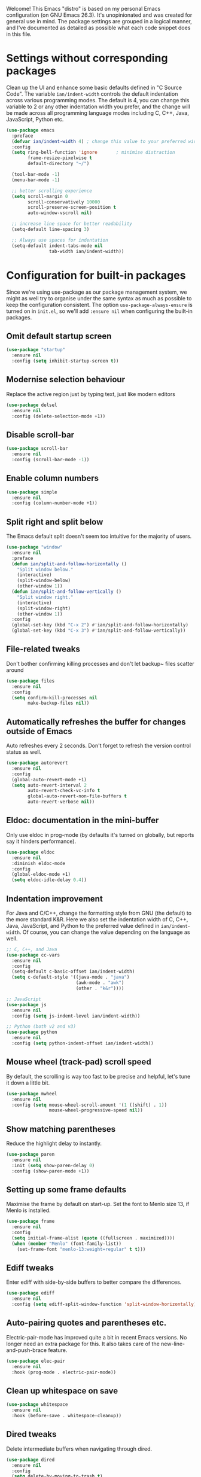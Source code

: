 Welcome! This Emacs "distro" is based on my personal Emacs configuration (on GNU Emacs 26.3). It's unopinionated and was created for general use in mind. The package settings are grouped in a logical manner, and I've documented as detailed as possible what each code snippet does in this file.
* Settings without corresponding packages
Clean up the UI and enhance some basic defaults defined in "C Source Code". The variable ~ian/indent-width~ controls the default indentation across various programming modes. The default is 4, you can change this variable to 2 or any other indentation width you prefer, and the change will be made across all programming language modes including C, C++, Java, JavaScript, Python etc.
#+BEGIN_SRC emacs-lisp
  (use-package emacs
    :preface
    (defvar ian/indent-width 4) ; change this value to your preferred width
    :config
    (setq ring-bell-function 'ignore       ; minimise distraction
          frame-resize-pixelwise t
          default-directory "~/")

    (tool-bar-mode -1)
    (menu-bar-mode -1)

    ;; better scrolling experience
    (setq scroll-margin 0
          scroll-conservatively 10000
          scroll-preserve-screen-position t
          auto-window-vscroll nil)

    ;; increase line space for better readability
    (setq-default line-spacing 3)

    ;; Always use spaces for indentation
    (setq-default indent-tabs-mode nil
                  tab-width ian/indent-width))
#+END_SRC
* Configuration for built-in packages
Since we're using use-package as our package management system, we might as well try to organise under the same syntax as much as possible to keep the configuration consistent. The option ~use-package-always-ensure~ is turned on in ~init.el~, so we'll add ~:ensure nil~ when configuring the built-in packages.
** Omit default startup screen
#+BEGIN_SRC emacs-lisp
  (use-package "startup"
    :ensure nil
    :config (setq inhibit-startup-screen t))
#+END_SRC
** Modernise selection behaviour
Replace the active region just by typing text, just like modern editors
#+BEGIN_SRC emacs-lisp
  (use-package delsel
    :ensure nil
    :config (delete-selection-mode +1))
#+END_SRC
** Disable scroll-bar
#+BEGIN_SRC emacs-lisp
  (use-package scroll-bar
    :ensure nil
    :config (scroll-bar-mode -1))
#+END_SRC
** Enable column numbers
#+BEGIN_SRC emacs-lisp
  (use-package simple
    :ensure nil
    :config (column-number-mode +1))
#+END_SRC
** Split right and split below
The Emacs default split doesn't seem too intuitive for the majority of users.
#+BEGIN_SRC emacs-lisp
  (use-package "window"
    :ensure nil
    :preface
    (defun ian/split-and-follow-horizontally ()
      "Split window below."
      (interactive)
      (split-window-below)
      (other-window 1))
    (defun ian/split-and-follow-vertically ()
      "Split window right."
      (interactive)
      (split-window-right)
      (other-window 1))
    :config
    (global-set-key (kbd "C-x 2") #'ian/split-and-follow-horizontally)
    (global-set-key (kbd "C-x 3") #'ian/split-and-follow-vertically))
#+END_SRC
** File-related tweaks
Don't bother confirming killing processes and don't let backup~ files scatter around
#+BEGIN_SRC emacs-lisp
  (use-package files
    :ensure nil
    :config
    (setq confirm-kill-processes nil
          make-backup-files nil))
#+END_SRC
** Automatically refreshes the buffer for changes outside of Emacs
Auto refreshes every 2 seconds. Don't forget to refresh the version control status as well.
#+BEGIN_SRC emacs-lisp
  (use-package autorevert
    :ensure nil
    :config
    (global-auto-revert-mode +1)
    (setq auto-revert-interval 2
          auto-revert-check-vc-info t
          global-auto-revert-non-file-buffers t
          auto-revert-verbose nil))
#+END_SRC
** Eldoc: documentation in the mini-buffer
Only use eldoc in prog-mode (by defaults it's turned on globally, but reports say it hinders performance).
#+BEGIN_SRC emacs-lisp
  (use-package eldoc
    :ensure nil
    :diminish eldoc-mode
    :config
    (global-eldoc-mode +1)
    (setq eldoc-idle-delay 0.4))
#+END_SRC
** Indentation improvement
For Java and C/C++, change the formatting style from GNU (the default) to the more standard K&R. Here we also set the indentation width of C, C++, Java, JavaScript, and Python to the preferred value defined in ~ian/indent-width~. Of course, you can change the value depending on the language as well.
#+BEGIN_SRC emacs-lisp
  ;; C, C++, and Java
  (use-package cc-vars
    :ensure nil
    :config
    (setq-default c-basic-offset ian/indent-width)
    (setq c-default-style '((java-mode . "java")
                            (awk-mode . "awk")
                            (other . "k&r"))))

  ;; JavaScript
  (use-package js
    :ensure nil
    :config (setq js-indent-level ian/indent-width))

  ;; Python (both v2 and v3)
  (use-package python
    :ensure nil
    :config (setq python-indent-offset ian/indent-width))
#+END_SRC
** Mouse wheel (track-pad) scroll speed
By default, the scrolling is way too fast to be precise and helpful, let's tune it down a little bit.
#+BEGIN_SRC emacs-lisp
  (use-package mwheel
    :ensure nil
    :config (setq mouse-wheel-scroll-amount '(1 ((shift) . 1))
                  mouse-wheel-progressive-speed nil))
#+END_SRC
** Show matching parentheses
Reduce the highlight delay to instantly.
#+BEGIN_SRC emacs-lisp
  (use-package paren
    :ensure nil
    :init (setq show-paren-delay 0)
    :config (show-paren-mode +1))
#+END_SRC
** Setting up some frame defaults
Maximise the frame by default on start-up. Set the font to Menlo size 13, if Menlo is installed.
#+BEGIN_SRC emacs-lisp
  (use-package frame
    :ensure nil
    :config
    (setq initial-frame-alist (quote ((fullscreen . maximized))))
    (when (member "Menlo" (font-family-list))
      (set-frame-font "menlo-13:weight=regular" t t)))
#+END_SRC
** Ediff tweaks
Enter ediff with side-by-side buffers to better compare the differences.
#+BEGIN_SRC emacs-lisp
  (use-package ediff
    :ensure nil
    :config (setq ediff-split-window-function 'split-window-horizontally))
#+END_SRC
** Auto-pairing quotes and parentheses etc.
Electric-pair-mode has improved quite a bit in recent Emacs versions. No longer need an extra package for this. It also takes care of the new-line-and-push-brace feature.
#+BEGIN_SRC emacs-lisp
  (use-package elec-pair
    :ensure nil
    :hook (prog-mode . electric-pair-mode))
#+END_SRC
** Clean up whitespace on save
#+BEGIN_SRC emacs-lisp
  (use-package whitespace
    :ensure nil
    :hook (before-save . whitespace-cleanup))
#+END_SRC
** Dired tweaks
Delete intermediate buffers when navigating through dired.
#+begin_src emacs-lisp
  (use-package dired
    :ensure nil
    :config
    (setq delete-by-moving-to-trash t)
    (eval-after-load "dired"
      #'(lambda ()
          (put 'dired-find-alternate-file 'disabled nil)
          (define-key dired-mode-map (kbd "RET") #'dired-find-alternate-file))))
#+end_src
** Dump custom-set-variables to a garbage file and don't load it
#+BEGIN_SRC emacs-lisp
  (use-package cus-edit
    :ensure nil
    :config
    (setq custom-file "~/.emacs.d/to-be-dumped.el"))
#+END_SRC
** VHDL-Mode
#+BEGIN_SRC emacs-lisp
(use-package vhdl-mode
    :ensure nil
    :config
    (setq flycheck-checker 'vhdl-modelsim)
    (custom-set-variables
    '(vhdl-stutter-mode t)
    '(vhdl-electric-mode t)
    '(vhdl-indent-tabs-mode nil)
    '(vhdl-basic-offset 3)
    '(vhdl-use-direct-instantiation 'always)
    '(vhdl-standard '(8 nil))
    ))

#+END_SRC

* Third-party packages
Many Emacsers love having tons of packages -- and that's absolutely fine! However, one of the goals of the Yay-Evil distro is to provide an essential-only foundation for users to build upon. Therefore, only the most important packages and/or lightweight improvements will be included here. For example, completion frameworks like Ivy or Helm are considered heavy by many, yet the built-in Ido serves almost the same purpose. The only arguably opinionated package is probably Evil, but you probably saw that coming from the distro name, didn't you ;) ? If you prefer the default keybindings, simply disable the section that controls the Evil behaviours.

Normally, we need to add ~:ensure t~ to tell ~use-package~ to download packages when it's not available. But since we've added ~use-package-always-ensure~ in ~init.el~, we can omit it.
** GUI enhancements
*** Load custom theme
#+BEGIN_SRC emacs-lisp
  (add-to-list 'custom-theme-load-path "~/.emacs.d/themes/")
  (load-theme 'wilmersdorf t)
#+END_SRC
*** Dashboard welcome page
#+BEGIN_SRC emacs-lisp
  (use-package dashboard
    :config
    (dashboard-setup-startup-hook)
    (setq dashboard-startup-banner 'logo
          dashboard-banner-logo-title "emacs"
          dashboard-items nil
          dashboard-set-footer nil))
#+END_SRC
*** Syntax highlighting
Lightweight syntax highlighting improvement for numbers, operators, and escape sequences.
#+BEGIN_SRC emacs-lisp
  (use-package highlight-numbers
    :hook (prog-mode . highlight-numbers-mode))

  (use-package highlight-operators
    :hook (prog-mode . highlight-operators-mode))

  (use-package highlight-escape-sequences
    :hook (prog-mode . hes-mode))
#+END_SRC
** Searching/sorting enhancements & project management
*** Ido, ido-vertical, ido-ubiquitous and fuzzy matching
Selecting buffers/files with great efficiency. In my opinion, Ido is enough to replace Ivy/Counsel and Helm. We install ido-vertical to get a better view of the available options (use ~C-n~, ~C-p~ or arrow keys to navigate). Ido-ubiquitous (from the ~ido-completing-read+~ package) provides us ido-like completions in describing functions and variables etc. Fuzzy matching is a nice feature and we have flx-ido for that purpose.
#+BEGIN_SRC emacs-lisp
  (use-package ido
    :config
    (ido-mode +1)
    (setq ido-everywhere t
          ido-enable-flex-matching t))

  (use-package ido-vertical-mode
    :config
    (ido-vertical-mode +1)
    (setq ido-vertical-define-keys 'C-n-C-p-up-and-down))

  (use-package ido-completing-read+ :config (ido-ubiquitous-mode +1))

  (use-package flx-ido :config (flx-ido-mode +1))
#+END_SRC
** Programming language support and utilities
*** Company for auto-completion
Use ~C-n~ and ~C-p~ to navigate the tooltip.
#+BEGIN_SRC emacs-lisp
  (use-package company
    :diminish company-mode
    :hook (prog-mode . company-mode)
    :config
    (setq company-minimum-prefix-length 1
          company-idle-delay 0.1
          company-selection-wrap-around t
          company-tooltip-align-annotations t
          company-frontends '(company-pseudo-tooltip-frontend ; show tooltip even for single candidate
                              company-echo-metadata-frontend))
    (with-eval-after-load 'company
      (define-key company-active-map (kbd "C-n") 'company-select-next)
      (define-key company-active-map (kbd "C-p") 'company-select-previous)))
#+END_SRC
*** Flycheck
A modern on-the-fly syntax checking extension -- absolute essential
#+BEGIN_SRC emacs-lisp
(use-package flycheck
  :config
  (global-flycheck-mode +1)
  (flycheck-define-checker vhdl-modelsim
                    "A VHDL syntax checker using Modelsim simulator.
                                Please See Modelsim Manual, Command 'vcom'."
                :command ("vcom"
                      "-lint"
                      "-work"
                      "<PATH_TO_WORK_DIR"
                      source)
                :error-patterns
                ((warning line-start "** Warning: " (file-name) "(" line "):" (message) line-end)
                 (error line-start "** Error: " (file-name) "(" line "):" (message) line-end))
                :modes vhdl-mode))
#+END_SRC
*** lsp Mode
#+BEGIN_SRC emacs-lisp
(use-package lsp-mode
  :config
  (custom-set-variables
  '(lsp-vhdl-server 'hdl-checker))
  (setq lsp-vhdl-server-path "~/.local/bin/hdl_checker")
  (add-hook 'vhdl-mode-hook 'lsp)
  )
#+END_SRC
*** VHDL-Tools
#+BEGIN_SRC emacs-lisp
(use-package vhdl-tools
  :ensure t
  :defer t
  :after vhdl-mode
  :config
  (setq vhdl-tools-manage-folding t)
  :hook (vhdl-mode . (lambda ()
  (vhdl-tools-mode 1)))
)
#+END_SRC
*** ggtags
#+BEGIN_SRC emacs-lisp
(use-package ggtags
  :hook (vhdl-mode . (lambda ()
  (ggtags-mode 1)))
  :config
  (setenv "GTAGSCONF" "/usr/local/share/gtags/gtags.conf")
  (defun ggtags-create-tags (root)
  "Create tag files (e.g. GTAGS) in directory ROOT.
  If file .globalrc or gtags.conf exists in ROOT, it will be used
  as configuration file per `ggtags-use-project-gtagsconf'.

  If file gtags.files exists in ROOT, it should be a list of source
  files to index, which can be used to speed gtags up in large
  source trees. See Info node `(global)gtags' for details."
  (interactive "DRoot directory: ")
  (let ((process-environment (copy-sequence process-environment)))
    (when (zerop (length root)) (error "No root directory provided"))
    (setenv "GTAGSROOT" (ggtags-ensure-localname
                         (expand-file-name
                          (directory-file-name (file-name-as-directory root)))))
    (ggtags-with-current-project
      (let ((conf (and ggtags-use-project-gtagsconf
                       (cl-loop for name in '(".globalrc" "gtags.conf")
                                for full = (expand-file-name name root)
                                thereis (and (file-exists-p full) full)))))
        (unless (or conf (getenv "GTAGSLABEL")
                   (setenv "GTAGSLABEL"
                (ido-completing-read
                 "Which backend? "
                 '(("native" 1) ("ctags" 2) ("pygments" 3) ("new-ctags" 4))
                 nil t))))
        (ggtags-with-temp-message "`gtags' in progress..."
          (let ((default-directory (file-name-as-directory root))
                (args (append (cl-remove-if
                               #'null
                               (list (and ggtags-use-idutils "--idutils")
                                     (and ggtags-use-sqlite3
                                          (ggtags-process-succeed-p "gtags" "--sqlite3" "--help")
                                          "--sqlite3")
                                     (and conf "--gtagsconf")
                                     (and conf (ggtags-ensure-localname conf))))
                              ggtags-extra-args)))
            (condition-case err
                (apply #'ggtags-process-string "gtags" args)
              (error (if (and ggtags-use-idutils
                              (stringp (cadr err))
                              (string-match-p "mkid not found" (cadr err)))
                         ;; Retry without mkid
                         (apply #'ggtags-process-string
                                "gtags" (cl-remove "--idutils" args))
                       (signal (car err) (cdr err)))))))))
    (ggtags-invalidate-buffer-project-root (file-truename root))
    (message "GTAGS generated in `%s'" root)
    root))
)
#+END_SRC
*** sr-speedbar
#+BEGIN_SRC emacs-lisp
(use-package sr-speedbar
  :config
  (custom-set-variables
  '(sr-speedbar-right-side nil))
  ;;:hook (vhdl-mode . (lambda ()
  ;;(sr-speedbar-open)))
)
#+END_SRC
*** Org Mode
Some minimal org mode tweaks: org-bullets gives our headings (h1, h2, h3...) a more visually pleasing look.
#+BEGIN_SRC emacs-lisp
  (use-package org
    :hook ((org-mode . visual-line-mode)
           (org-mode . org-indent-mode)))

  (use-package org-bullets :hook (org-mode . org-bullets-mode))
#+END_SRC
*** Yasnippet & yasnippet-snippets
Use TAB to expand snippets. The code snippet below also avoids clashing with company-mode.
#+BEGIN_SRC emacs-lisp
  (use-package yasnippet
    :diminish yas-minor-mode
    :preface (defvar tmp/company-point nil)
    :config
    (yas-global-mode +1)
    (advice-add 'company-complete-common
                :before
                #'(lambda ()
                    (setq tmp/company-point (point))))
    (advice-add 'company-complete-common
                :after
                #'(lambda ()
                    (when (equal tmp/company-point (point))
                      (yas-expand)))))

  (use-package yasnippet-snippets)
#+END_SRC
*** Useful major modes
Markdown mode and JSON mode
#+BEGIN_SRC emacs-lisp
  (use-package markdown-mode :hook (markdown-mode . visual-line-mode))

  (use-package json-mode)
#+END_SRC
** Miscellaneous
*** Diminish minor modes
The diminish package is used to hide unimportant minor modes in the modeline. It provides the ~:diminish~ keyword we've been using in other use-package declarations.
#+BEGIN_SRC emacs-lisp
  (use-package diminish
    :demand t)
#+END_SRC
*** Which-key
Provides us with hints on available keystroke combinations.
#+BEGIN_SRC emacs-lisp
  (use-package which-key
    :diminish which-key-mode
    :config
    (which-key-mode +1)
    (setq which-key-idle-delay 0.4
          which-key-idle-secondary-delay 0.4))
#+END_SRC
